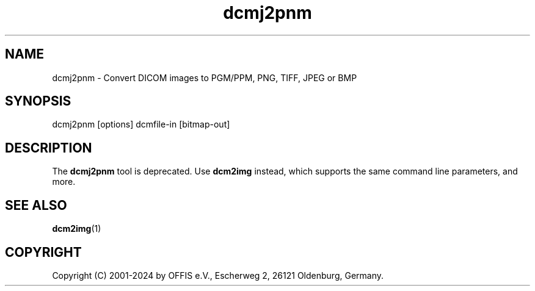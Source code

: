 .TH "dcmj2pnm" 1 "Wed Dec 11 2024" "Version 3.6.9" "OFFIS DCMTK" \" -*- nroff -*-
.nh
.SH NAME
dcmj2pnm \- Convert DICOM images to PGM/PPM, PNG, TIFF, JPEG or BMP

.SH "SYNOPSIS"
.PP
.PP
.nf
dcmj2pnm [options] dcmfile-in [bitmap-out]
.fi
.PP
.SH "DESCRIPTION"
.PP
The \fBdcmj2pnm\fP tool is deprecated\&. Use \fBdcm2img\fP instead, which supports the same command line parameters, and more\&.
.SH "SEE ALSO"
.PP
\fBdcm2img\fP(1)
.SH "COPYRIGHT"
.PP
Copyright (C) 2001-2024 by OFFIS e\&.V\&., Escherweg 2, 26121 Oldenburg, Germany\&.
